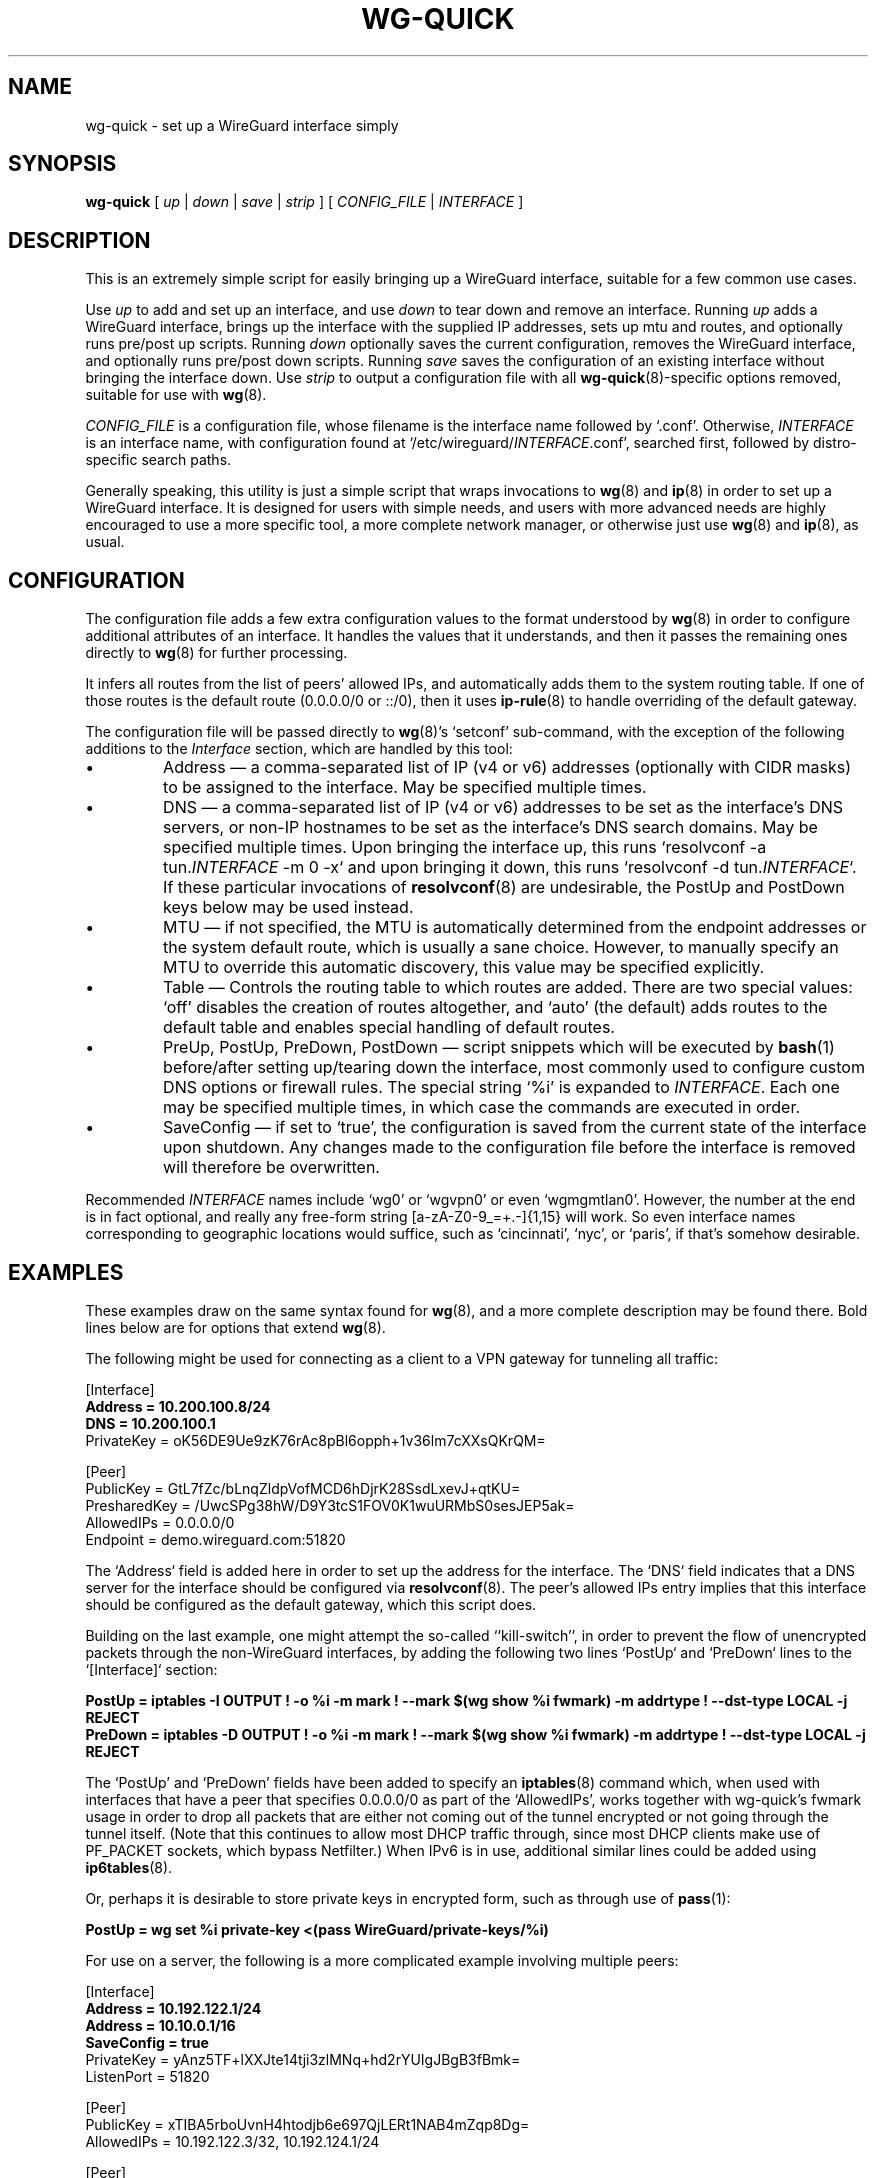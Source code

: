 .TH WG-QUICK 8 "2016 January 1" ZX2C4 "WireGuard"

.SH NAME
wg-quick - set up a WireGuard interface simply

.SH SYNOPSIS
.B wg-quick
[
.I up
|
.I down
|
.I save
|
.I strip
] [
.I CONFIG_FILE
|
.I INTERFACE
]

.SH DESCRIPTION

This is an extremely simple script for easily bringing up a WireGuard interface,
suitable for a few common use cases.

Use \fIup\fP to add and set up an interface, and use \fIdown\fP to tear down and remove
an interface. Running \fIup\fP adds a WireGuard interface, brings up the interface with the
supplied IP addresses, sets up mtu and routes, and optionally runs pre/post up scripts. Running \fIdown\fP
optionally saves the current configuration, removes the WireGuard interface, and optionally
runs pre/post down scripts. Running \fIsave\fP saves the configuration of an existing
interface without bringing the interface down. Use \fIstrip\fP to output a configuration file
with all
.BR wg-quick (8)-specific
options removed, suitable for use with
.BR wg (8).

\fICONFIG_FILE\fP is a configuration file, whose filename is the interface name
followed by `.conf'. Otherwise, \fIINTERFACE\fP is an interface name, with configuration
found at `/etc/wireguard/\fIINTERFACE\fP.conf', searched first, followed by distro-specific
search paths.

Generally speaking, this utility is just a simple script that wraps invocations to
.BR wg (8)
and
.BR ip (8)
in order to set up a WireGuard interface. It is designed for users with simple
needs, and users with more advanced needs are highly encouraged to use a more
specific tool, a more complete network manager, or otherwise just use
.BR wg (8)
and
.BR ip (8),
as usual.

.SH CONFIGURATION

The configuration file adds a few extra configuration values to the format understood by
.BR wg (8)
in order to configure additional attributes of an interface. It handles the
values that it understands, and then it passes the remaining ones directly to
.BR wg (8)
for further processing.

It infers all routes from the list of peers' allowed IPs, and automatically adds
them to the system routing table. If one of those routes is the default route
(0.0.0.0/0 or ::/0), then it uses
.BR ip-rule (8)
to handle overriding of the default gateway.

The configuration file will be passed directly to \fBwg\fP(8)'s `setconf'
sub-command, with the exception of the following additions to the \fIInterface\fP section,
which are handled by this tool:

.IP \(bu
Address \(em a comma-separated list of IP (v4 or v6) addresses (optionally with CIDR masks)
to be assigned to the interface. May be specified multiple times.
.IP \(bu
DNS \(em a comma-separated list of IP (v4 or v6) addresses to be set as the interface's
DNS servers, or non-IP hostnames to be set as the interface's DNS search domains. May be
specified multiple times. Upon bringing the interface up, this runs
`resolvconf -a tun.\fIINTERFACE\fP -m 0 -x` and upon bringing it down, this runs
`resolvconf -d tun.\fIINTERFACE\fP`. If these particular invocations of
.BR resolvconf (8)
are undesirable, the PostUp and PostDown keys below may be used instead.
.IP \(bu
MTU \(em if not specified, the MTU is automatically determined from the endpoint addresses
or the system default route, which is usually a sane choice. However, to manually specify
an MTU to override this automatic discovery, this value may be specified explicitly.
.IP \(bu
Table \(em Controls the routing table to which routes are added. There are two
special values: `off' disables the creation of routes altogether, and `auto'
(the default) adds routes to the default table and enables special handling of
default routes.
.IP \(bu
PreUp, PostUp, PreDown, PostDown \(em script snippets which will be executed by
.BR bash (1)
before/after setting up/tearing down the interface, most commonly used
to configure custom DNS options or firewall rules. The special string `%i'
is expanded to \fIINTERFACE\fP. Each one may be specified multiple times, in which case
the commands are executed in order.
.IP \(bu
SaveConfig \(em if set to `true', the configuration is saved from the current state of the
interface upon shutdown. Any changes made to the configuration file before the
interface is removed will therefore be overwritten.

.P
Recommended \fIINTERFACE\fP names include `wg0' or `wgvpn0' or even `wgmgmtlan0'.
However, the number at the end is in fact optional, and really
any free-form string [a-zA-Z0-9_=+.-]{1,15} will work. So even interface names corresponding
to geographic locations would suffice, such as `cincinnati', `nyc', or `paris', if that's
somehow desirable.

.SH EXAMPLES

These examples draw on the same syntax found for
.BR wg (8),
and a more complete description may be found there. Bold lines below are for options that extend
.BR wg (8).

The following might be used for connecting as a client to a VPN gateway for tunneling all
traffic:

    [Interface]
.br
    \fBAddress = 10.200.100.8/24\fP
.br
    \fBDNS = 10.200.100.1\fP
.br
    PrivateKey = oK56DE9Ue9zK76rAc8pBl6opph+1v36lm7cXXsQKrQM=
.br

.br
    [Peer]
.br
    PublicKey = GtL7fZc/bLnqZldpVofMCD6hDjrK28SsdLxevJ+qtKU=
.br
    PresharedKey = /UwcSPg38hW/D9Y3tcS1FOV0K1wuURMbS0sesJEP5ak=
.br
    AllowedIPs = 0.0.0.0/0
.br
    Endpoint = demo.wireguard.com:51820
.br

The `Address` field is added here in order to set up the address for the interface. The `DNS` field
indicates that a DNS server for the interface should be configured via
.BR resolvconf (8).
The peer's allowed IPs entry implies that this interface should be configured as the default gateway,
which this script does.

Building on the last example, one might attempt the so-called ``kill-switch'', in order
to prevent the flow of unencrypted packets through the non-WireGuard interfaces, by adding the following
two lines `PostUp` and `PreDown` lines to the `[Interface]` section:

    \fBPostUp = iptables -I OUTPUT ! -o %i -m mark ! --mark $(wg show %i fwmark) -m addrtype ! --dst-type LOCAL -j REJECT\fP
.br
    \fBPreDown = iptables -D OUTPUT ! -o %i -m mark ! --mark $(wg show %i fwmark) -m addrtype ! --dst-type LOCAL -j REJECT\fP
.br

The `PostUp' and `PreDown' fields have been added to specify an
.BR iptables (8)
command which, when used with interfaces that have a peer that specifies 0.0.0.0/0 as part of the
`AllowedIPs', works together with wg-quick's fwmark usage in order to drop all packets that
are either not coming out of the tunnel encrypted or not going through the tunnel itself. (Note
that this continues to allow most DHCP traffic through, since most DHCP clients make use of PF_PACKET
sockets, which bypass Netfilter.) When IPv6 is in use, additional similar lines could be added using
.BR ip6tables (8).

Or, perhaps it is desirable to store private keys in encrypted form, such as through use of
.BR pass (1):

    \fBPostUp = wg set %i private-key <(pass WireGuard/private-keys/%i)\fP
.br

For use on a server, the following is a more complicated example involving multiple peers:

    [Interface]
.br
    \fBAddress = 10.192.122.1/24\fP
.br
    \fBAddress = 10.10.0.1/16\fP
.br
    \fBSaveConfig = true\fP
.br
    PrivateKey = yAnz5TF+lXXJte14tji3zlMNq+hd2rYUIgJBgB3fBmk=
.br
    ListenPort = 51820
.br

.br
    [Peer]
.br
    PublicKey = xTIBA5rboUvnH4htodjb6e697QjLERt1NAB4mZqp8Dg=
.br
    AllowedIPs = 10.192.122.3/32, 10.192.124.1/24
.br

.br
    [Peer]
.br
    PublicKey = TrMvSoP4jYQlY6RIzBgbssQqY3vxI2Pi+y71lOWWXX0=
.br
    AllowedIPs = 10.192.122.4/32, 192.168.0.0/16
.br

.br
    [Peer]
.br
    PublicKey = gN65BkIKy1eCE9pP1wdc8ROUtkHLF2PfAqYdyYBz6EA=
.br
    AllowedIPs = 10.10.10.230/32

Notice the two `Address' lines at the top, and that `SaveConfig' is set to `true', indicating
that the configuration file should be saved on shutdown using the current status of the
interface.

A combination of the `Table', `PostUp', and `PreDown' fields may be used for policy routing
as well. For example, the following may be used to send SSH traffic (TCP port 22) traffic
through the tunnel:

    [Interface]
.br
    Address = 10.192.122.1/24
.br
    PrivateKey = yAnz5TF+lXXJte14tji3zlMNq+hd2rYUIgJBgB3fBmk=
.br
    ListenPort = 51820
.br
    \fBTable = 1234\fP
.br
    \fBPostUp = ip rule add ipproto tcp dport 22 table 1234\fP
.br
    \fBPreDown = ip rule delete ipproto tcp dport 22 table 1234\fP
.br

.br
    [Peer]
.br
    PublicKey = xTIBA5rboUvnH4htodjb6e697QjLERt1NAB4mZqp8Dg=
.br
    AllowedIPs = 0.0.0.0/0

These configuration files may be placed in any directory, putting the desired interface name
in the filename:

\fB    # wg-quick up /path/to/wgnet0.conf\fP

For convenience, if only an interface name is supplied, it automatically chooses a path in
`/etc/wireguard/':

\fB    # wg-quick up wgnet0\fP

This will load the configuration file `/etc/wireguard/wgnet0.conf'.

The \fIstrip\fP command is useful for reloading configuration files without disrupting active
sessions:

\fB    # wg addconf wgnet0 <(wg-quick strip wgnet0)\fP

(Note that the above command will add and update peers but will not remove peers.)

.SH SEE ALSO
.BR wg (8),
.BR ip (8),
.BR ip-link (8),
.BR ip-address (8),
.BR ip-route (8),
.BR ip-rule (8),
.BR resolvconf (8).

.SH AUTHOR
.B wg-quick
was written by
.MT Jason@zx2c4.com
Jason A. Donenfeld
.ME .
For updates and more information, a project page is available on the
.UR https://\:www.wireguard.com/
World Wide Web
.UE .
